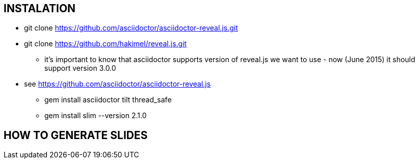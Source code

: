 == INSTALATION ==
 * git clone https://github.com/asciidoctor/asciidoctor-reveal.js.git
 * git clone https://github.com/hakimel/reveal.js.git
 ** it's important to know that asciidoctor supports version of reveal.js we want to use - now (June 2015) it should support version 3.0.0
 * see https://github.com/asciidoctor/asciidoctor-reveal.js
 ** gem install asciidoctor tilt thread_safe
 ** gem install slim --version 2.1.0


== HOW TO GENERATE SLIDES ==
